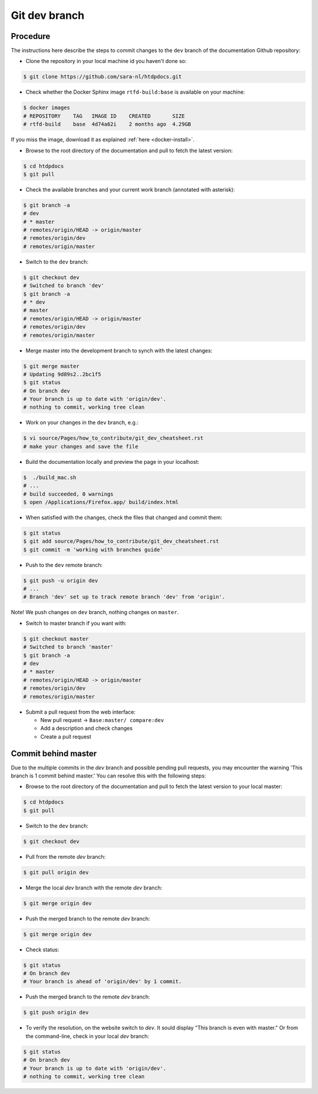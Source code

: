 **************
Git dev branch
**************

=========
Procedure
=========

The instructions here describe the steps to commit changes to the ``dev`` branch
of the documentation Github repository:

* Clone the repository in your local machine id you haven't done so:

.. code-block:: bash

        $ git clone https://github.com/sara-nl/htdpdocs.git


* Check whether the Docker Sphinx image ``rtfd-build:base`` is available on your machine:

.. code-block:: bash

        $ docker images
        # REPOSITORY    TAG   IMAGE ID    CREATED       SIZE
        # rtfd-build    base  4d74a62i    2 months ago  4.29GB

If you miss the image, download it as explained :ref:`here <docker-install>`.


* Browse to the root directory of the documentation and pull to fetch the latest version:

.. code-block:: bash

        $ cd htdpdocs
        $ git pull


* Check the available branches and your current work branch (annotated with asterisk):

.. code-block:: bash

        $ git branch -a
        # dev
        # * master
        # remotes/origin/HEAD -> origin/master
        # remotes/origin/dev
        # remotes/origin/master

* Switch to the ``dev`` branch:

.. code-block:: bash

        $ git checkout dev
        # Switched to branch 'dev'
        $ git branch -a
        # * dev
        # master
        # remotes/origin/HEAD -> origin/master
        # remotes/origin/dev
        # remotes/origin/master

* Merge master into the development branch to synch with the latest changes:

.. code-block:: bash

        $ git merge master
        # Updating 9d89s2..2bc1f5
        $ git status
        # On branch dev
        # Your branch is up to date with 'origin/dev'.
        # nothing to commit, working tree clean

* Work on your changes in the ``dev`` branch, e.g.:

.. code-block:: bash

        $ vi source/Pages/how_to_contribute/git_dev_cheatsheet.rst
        # make your changes and save the file

* Build the documentation locally and preview the page in your localhost:

.. code-block:: bash

        $  ./build_mac.sh
        # ...
        # build succeeded, 0 warnings
        $ open /Applications/Firefox.app/ build/index.html


* When satisfied with the changes, check the files that changed and commit them:

.. code-block:: bash

        $ git status
        $ git add source/Pages/how_to_contribute/git_dev_cheatsheet.rst
        $ git commit -m 'working with branches guide'

* Push to the ``dev`` remote branch:

.. code-block:: bash

        $ git push -u origin dev
        # ...
        # Branch 'dev' set up to track remote branch 'dev' from 'origin'.

Note! We push changes on ``dev`` branch, nothing changes on ``master``.

* Switch to master branch if you want with:

.. code-block:: bash

        $ git checkout master
        # Switched to branch 'master'
        $ git branch -a
        # dev
        # * master
        # remotes/origin/HEAD -> origin/master
        # remotes/origin/dev
        # remotes/origin/master

* Submit a pull request from the web interface:

  * New pull request -> ``Base:master/ compare:dev``
  * Add a description and check changes
  * Create a pull request


====================
Commit behind master
====================

Due to the multiple commits in the `dev` branch and possible pending pull requests, you may encounter the 
warning 'This branch is 1 commit behind master.' You can resolve this with the following steps:

* Browse to the root directory of the documentation and pull to fetch the latest version to your local master:

.. code-block:: bash

        $ cd htdpdocs
        $ git pull


* Switch to the ``dev`` branch:

.. code-block:: bash

        $ git checkout dev

* Pull from the remote `dev` branch:

.. code-block:: bash

        $ git pull origin dev
        
* Merge the local `dev` branch with the remote `dev` branch:        

.. code-block:: bash

        $ git merge origin dev
        
* Push the merged branch to the remote `dev` branch: 

.. code-block:: bash

        $ git merge origin dev

* Check status:

.. code-block:: bash

        $ git status
        # On branch dev
        # Your branch is ahead of 'origin/dev' by 1 commit.

*  Push the merged branch to the remote `dev` branch:

.. code-block:: bash

        $ git push origin dev

* To verify the resolution, on the website switch to `dev`. It sould display "This branch is even with master." Or from the command-line, check in your local `dev` branch:

.. code-block:: bash

        $ git status
        # On branch dev
        # Your branch is up to date with 'origin/dev'.        
        # nothing to commit, working tree clean
        
